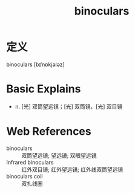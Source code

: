 #+title: binoculars
#+roam_tags:英语单词

* 定义
  
binoculars [bɪˈnɒkjələz]

* Basic Explains
- n. [光] 双筒望远镜；[光] 双筒镜，[光] 双目镜

* Web References
- binoculars :: 双筒望远镜; 望远镜; 双眼望远镜
- Infrared binoculars :: 红外双目镜; 红外望远镜; 红外线双筒望远镜
- binoculars coil :: 双扎线圈
